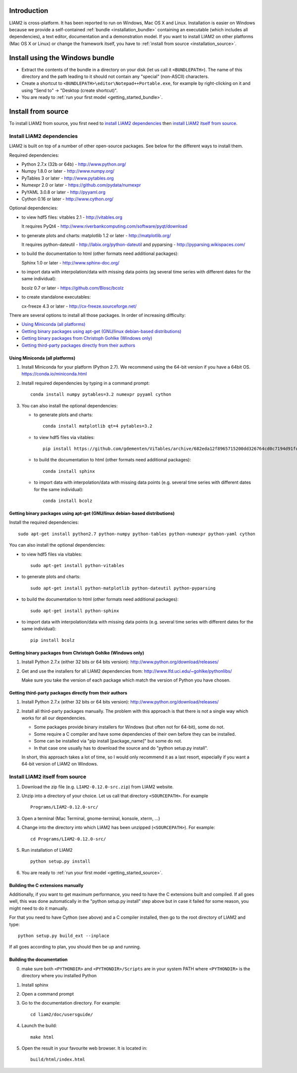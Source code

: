 Introduction
============

LIAM2 is cross-platform. It has been reported to run on Windows, Mac OS X and Linux.
Installation is easier on Windows because we provide a self-contained :ref:`bundle <installation_bundle>`
containing an executable (which includes all dependencies), a text editor, documentation and a
demonstration model. If you want to install LIAM2 on other platforms (Mac OS X or Linux) or
change the framework itself, you have to :ref:`install from source <installation_source>`.


.. _installation_bundle:

Install using the Windows bundle
================================

- Extract the contents of the bundle in a directory on your disk (let us call it ``<BUNDLEPATH>``).
  The name of this directory and the path leading to it should not contain any "special"
  (non-ASCII) characters.

- Create a shortcut to ``<BUNDLEPATH>\editor\Notepad++Portable.exe``, for example by right-clicking
  on it and using "Send to" -> "Desktop (create shortcut)".

- You are ready to :ref:`run your first model <getting_started_bundle>`.


.. _installation_source:

Install from source
===================

To install LIAM2 from source, you first need to `install LIAM2 dependencies`_ then `install LIAM2 itself from source`_.

Install LIAM2 dependencies
--------------------------

LIAM2 is built on top of a number of other open-source packages. See below for the different ways to install them.

Required dependencies:

- Python 2.7.x (32b or 64b) - http://www.python.org/
- Numpy 1.8.0 or later - http://www.numpy.org/
- PyTables 3 or later - http://www.pytables.org
- Numexpr 2.0 or later - https://github.com/pydata/numexpr
- PyYAML 3.0.8 or later - http://pyyaml.org
- Cython 0.16 or later - http://www.cython.org/

Optional dependencies:

* to view hdf5 files: vitables 2.1 - http://vitables.org

  It requires PyQt4 - http://www.riverbankcomputing.com/software/pyqt/download

* to generate plots and charts: matplotlib 1.2 or later - http://matplotlib.org/

  It requires python-dateutil - http://labix.org/python-dateutil and pyparsing - http://pyparsing.wikispaces.com/

* to build the documentation to html (other formats need additional packages):

  Sphinx 1.0 or later - http://www.sphinx-doc.org/

* to import data with interpolation/data with missing data points (eg several time series with different dates for the
  same individual):

  bcolz 0.7 or later - https://github.com/Blosc/bcolz

* to create standalone executables:

  cx-freeze 4.3 or later - http://cx-freeze.sourceforge.net/

There are several options to install all those packages. In order of increasing difficulty:

.. * `Using Anaconda (all platforms)`_

* `Using Miniconda (all platforms)`_
* `Getting binary packages using apt-get (GNU/linux debian-based distributions)`_
* `Getting binary packages from Christoph Gohlke (Windows only)`_
* `Getting third-party packages directly from their authors`_


..
   Using Anaconda (all platforms)
   ~~~~~~~~~~~~~~~~~~~~~~~~~~~~~~

   1. Install Anaconda 2.1 or later (Python 2.7). It includes out of the box all required dependencies, matplotlib and
      sphinx. We recommend using the 64-bit version if you have a 64bit OS.

   2. Install ViTables. In a command prompt, type: ::

       pip install https://github.com/gdementen/ViTables/archive/682eda12f8965715200dd326764cd0c7194d91fc.zip

   Note that using other Python distributions should probably work, but we have
   not tested that. As of this writing, Python(x,y) and WinPython are both missing
   the "bcolz" package, so it would need to be installed from another source, if needed.


Using Miniconda (all platforms)
~~~~~~~~~~~~~~~~~~~~~~~~~~~~~~~

1. Install Miniconda for your platform (Python 2.7). We recommend using the 64-bit version if you have a 64bit OS.
   https://conda.io/miniconda.html

2. Install required dependencies by typing in a command prompt: ::

    conda install numpy pytables=3.2 numexpr pyyaml cython

3. You can also install the optional dependencies:

   - to generate plots and charts: ::

       conda install matplotlib qt=4 pytables=3.2

   - to view hdf5 files via vitables: ::

       pip install https://github.com/gdementen/ViTables/archive/682eda12f8965715200dd326764cd0c7194d91fc.zip

   - to build the documentation to html (other formats need additional packages): ::

       conda install sphinx

   - to import data with interpolation/data with missing data points (e.g. several time series with different dates for
     the same individual): ::

       conda install bcolz


Getting binary packages using apt-get (GNU/linux debian-based distributions)
~~~~~~~~~~~~~~~~~~~~~~~~~~~~~~~~~~~~~~~~~~~~~~~~~~~~~~~~~~~~~~~~~~~~~~~~~~~~

Install the required dependencies: ::

    sudo apt-get install python2.7 python-numpy python-tables python-numexpr python-yaml cython

You can also install the optional dependencies:

- to view hdf5 files via vitables: ::

    sudo apt-get install python-vitables

- to generate plots and charts: ::

    sudo apt-get install python-matplotlib python-dateutil python-pyparsing

- to build the documentation to html (other formats need additional packages): ::

    sudo apt-get install python-sphinx

- to import data with interpolation/data with missing data points (e.g. several time series with different dates for
  the same individual): ::

    pip install bcolz


Getting binary packages from Christoph Gohlke (Windows only)
~~~~~~~~~~~~~~~~~~~~~~~~~~~~~~~~~~~~~~~~~~~~~~~~~~~~~~~~~~~~

1. Install Python 2.7.x (either 32 bits or 64 bits version):
   http://www.python.org/download/releases/

2. Get and use the installers for all LIAM2 dependencies from:
   http://www.lfd.uci.edu/~gohlke/pythonlibs/

   Make sure you take the version of each package which match the version of Python you have chosen.


Getting third-party packages directly from their authors
~~~~~~~~~~~~~~~~~~~~~~~~~~~~~~~~~~~~~~~~~~~~~~~~~~~~~~~~

1. Install Python 2.7.x (either 32 bits or 64 bits version):
   http://www.python.org/download/releases/

2. Install all third-party packages manually. The problem with this approach is that there is not a single way which
   works for all our dependencies.

   * Some packages provide binary installers for Windows (but often not for 64-bit), some do not.
   * Some require a C compiler and have some dependencies of their own before they can be installed.
   * Some can be installed via "pip install [package_name]" but some do not.
   * In that case one usually has to download the source and do "python setup.py install".

   In short, this approach takes a lot of time, so I would only recommend it as a last resort, especially if you want
   a 64-bit version of LIAM2 on Windows.


Install LIAM2 itself from source
--------------------------------

1. Download the zip file (e.g. ``LIAM2-0.12.0-src.zip``) from LIAM2 website.

2. Unzip into a directory of your choice. Let us call that directory ``<SOURCEPATH>``. For example ::

    Programs/LIAM2-0.12.0-src/

3. Open a terminal (Mac Terminal, gnome-terminal, konsole, xterm, ...)

4. Change into the directory into which LIAM2 has been unzipped (``<SOURCEPATH>``). For example: ::

    cd Programs/LIAM2-0.12.0-src/

5. Run installation of LIAM2 ::

    python setup.py install

6. You are ready to :ref:`run your first model <getting_started_source>`.


Building the C extensions manually
~~~~~~~~~~~~~~~~~~~~~~~~~~~~~~~~~~

Additionally, if you want to get maximum performance, you need to have the C extensions built and compiled.
If all goes well, this was done automatically in the "python setup.py install" step above but in case it failed for
some reason, you might need to do it manually.

For that you need to have Cython (see above) and a C compiler installed, then go to the root directory of LIAM2 and
type: ::

    python setup.py build_ext --inplace

If all goes according to plan, you should then be up and running.


Building the documentation
~~~~~~~~~~~~~~~~~~~~~~~~~~

0. make sure both ``<PYTHONDIR>`` and ``<PYTHONDIR>/Scripts`` are in your system PATH
   where ``<PYTHONDIR>`` is the directory where you installed Python

1. Install sphinx
2. Open a command prompt
3. Go to the documentation directory. For example: ::

    cd liam2/doc/usersguide/

4. Launch the build: ::

    make html

5. Open the result in your favourite web browser. It is located in: ::

    build/html/index.html
